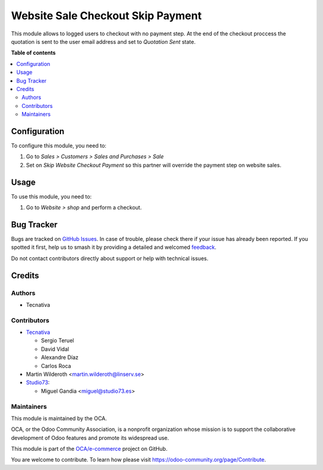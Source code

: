 ==================================
Website Sale Checkout Skip Payment
==================================

.. 
   !!!!!!!!!!!!!!!!!!!!!!!!!!!!!!!!!!!!!!!!!!!!!!!!!!!!
   !! This file is generated by oca-gen-addon-readme !!
   !! changes will be overwritten.                   !!
   !!!!!!!!!!!!!!!!!!!!!!!!!!!!!!!!!!!!!!!!!!!!!!!!!!!!
   !! source digest: sha256:d7eb22822b2d6d7c9cc2d58a2a284aaf699de6ea1f0190cc0a98fa5525493491
   !!!!!!!!!!!!!!!!!!!!!!!!!!!!!!!!!!!!!!!!!!!!!!!!!!!!

.. |badge1| image:: https://img.shields.io/badge/maturity-Beta-yellow.png
    :target: https://odoo-community.org/page/development-status
    :alt: Beta
.. |badge2| image:: https://img.shields.io/badge/licence-LGPL--3-blue.png
    :target: http://www.gnu.org/licenses/lgpl-3.0-standalone.html
    :alt: License: LGPL-3
.. |badge3| image:: https://img.shields.io/badge/github-OCA%2Fe--commerce-lightgray.png?logo=github
    :target: https://github.com/OCA/e-commerce/tree/16.0/website_sale_checkout_skip_payment
    :alt: OCA/e-commerce
.. |badge4| image:: https://img.shields.io/badge/weblate-Translate%20me-F47D42.png
    :target: https://translation.odoo-community.org/projects/e-commerce-16-0/e-commerce-16-0-website_sale_checkout_skip_payment
    :alt: Translate me on Weblate
.. |badge5| image:: https://img.shields.io/badge/runboat-Try%20me-875A7B.png
    :target: https://runboat.odoo-community.org/builds?repo=OCA/e-commerce&target_branch=16.0
    :alt: Try me on Runboat

|badge1| |badge2| |badge3| |badge4| |badge5|

This module allows to logged users to checkout with no payment step. At the
end of the checkout proccess the quotation is sent to the user email address
and set to *Quotation Sent* state.

**Table of contents**

.. contents::
   :local:

Configuration
=============

To configure this module, you need to:

#. Go to *Sales > Customers > Sales and Purchases > Sale*
#. Set on *Skip Website Checkout Payment* so this partner will override the
   payment step on website sales.

Usage
=====

To use this module, you need to:

#. Go to *Website > shop* and perform a checkout.

Bug Tracker
===========

Bugs are tracked on `GitHub Issues <https://github.com/OCA/e-commerce/issues>`_.
In case of trouble, please check there if your issue has already been reported.
If you spotted it first, help us to smash it by providing a detailed and welcomed
`feedback <https://github.com/OCA/e-commerce/issues/new?body=module:%20website_sale_checkout_skip_payment%0Aversion:%2016.0%0A%0A**Steps%20to%20reproduce**%0A-%20...%0A%0A**Current%20behavior**%0A%0A**Expected%20behavior**>`_.

Do not contact contributors directly about support or help with technical issues.

Credits
=======

Authors
~~~~~~~

* Tecnativa

Contributors
~~~~~~~~~~~~

* `Tecnativa <https://www.tecnativa.com>`_

  * Sergio Teruel
  * David Vidal
  * Alexandre Díaz
  * Carlos Roca
* Martin Wilderoth <martin.wilderoth@linserv.se>
* `Studio73 <https://www.studio73.es>`_:

  * Miguel Gandia <miguel@studio73.es>

Maintainers
~~~~~~~~~~~

This module is maintained by the OCA.

.. image:: https://odoo-community.org/logo.png
   :alt: Odoo Community Association
   :target: https://odoo-community.org

OCA, or the Odoo Community Association, is a nonprofit organization whose
mission is to support the collaborative development of Odoo features and
promote its widespread use.

This module is part of the `OCA/e-commerce <https://github.com/OCA/e-commerce/tree/16.0/website_sale_checkout_skip_payment>`_ project on GitHub.

You are welcome to contribute. To learn how please visit https://odoo-community.org/page/Contribute.
